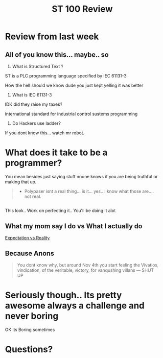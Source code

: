 #+STARTUP: showeverything
# Slide Tags 
 #+title: ST 100 Review
 #+REVEAL_HLEVEL: 1
 #+reveal_root: https://cdn.jsdelivr.net/reveal.js/3.0.0 

* Review from last week
** All of you know this... maybe.. so 
#+ATTR_Reveal: :frag roll-in
1) What is Structured Text ? 
#+ATTR_Reveal: :frag roll-in
   ST is a PLC programming language specified by IEC 61131-3
#+REVEAL: split
#+ATTR_Reveal: :frag highlight-red 
   How the hell should we know dude you just kept yelling it was better
#+REVEAL: split
#+ATTR_Reveal: :frag roll-in
2) What is IEC 61131-3 
#+REVEAL: split
#+ATTR_Reveal: :frag highlight_green
   IDK did they raise my taxes?
#+ATTR_Reveal: :frag fade-in
   international standard for industrial control sustems programming
#+REVEAL: split
#+ATTR_Reveal: :frag roll-in
3) Do Hackers use ladder? 
#+ATTR_Reveal: :frag appear
   If you dont know this... watch mr robot.


* What does it take to be a programmer?
You mean besides just saying stuff noone knows if you are being truthful or making that up.
#+BEGIN_QUOTE
- Polypaser isnt a real thing... is it... yes.. I know what those are.... not real. 
#+END_QUOTE 

** [[/Users/twinflame_automation/Library/Mobile Documents/com~apple~CloudDocs/Meme/110117_istock_coder.large.jpg]] 
#+BEGIN_VERSE
This look.. Work on perfecting it.. You'll be doing it alot 
#+END_VERSE  

** What my mom say I do vs What I actually do  
[[yt:HluANRwPyNo][Expectation vs Reality]]

** Because Anons 
[[/Users/twinflame_automation/Dropbox/orgfiles/synergy/Future Topics and Programs/ST_102_Review.org_imgs/20190404_020531_8PsLKU.png]]

#+BEGIN_QUOTE
You dont know why, but around Nov 4th you start feeling the Vivatios, vindication, of the veritable, victory, for vanqushing villans --- SHUT UP
#+END_QUOTE

* Seriously though.. Its pretty awesome always a challenge and never boring 
OK its Boring sometimes

* Questions?


# Reveal tags 
# reveal_root: /Users/twinflame_automation/Documents/G/GitHub/reveal.js
#+OPTIONS: reveal_rolling_links:t reveal_keyboard:t reveal_overview:t num:nil
#+OPTIONS: reveal_center:t reveal_progress:t reveal_history:nil reveal_control:t
#+OPTIONS: reveal_width:1200 reveal_height:800 
#+OPTIONS: toc:nil 
# OPTIONS: org-reveal-title-slide: %t %a %e %d
#+REVEAL_MARGIN: 0.1
#+REVEAL_MIN_SCALE: 0.5
#+REVEAL_MAX_SCALE: 2.5
# Transitions: None | Fade | Slide | Convex | Concave | Zoom
#+REVEAL_TRANS: cube
# themes None | Black | White | League | Sky | Beige | Simple | Serif | Blood | Night | Moon | Solarized |
#+REVEAL_THEME: moon  
#+REVEAL_POSTAMBLE: <p> Created by Scooter. </p>
#+REVEAL_PLUGINS: (markdown notes)
# REVEAL_EXTRA_CSS: ./local.css

